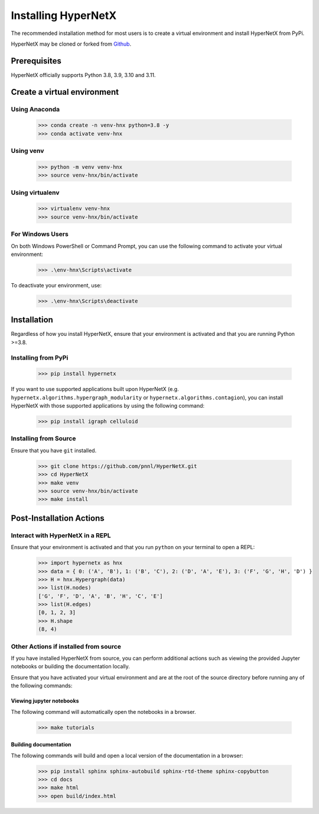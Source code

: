 ********************
Installing HyperNetX
********************

The recommended installation method for most users is to create a virtual environment
and install HyperNetX from PyPi.

.. _Github:  https://github.com/pnnl/HyperNetX

HyperNetX may be cloned or forked from Github_.


Prerequisites
######################

HyperNetX officially supports Python 3.8, 3.9, 3.10 and 3.11.


Create a virtual environment
############################

Using Anaconda
*************************

    >>> conda create -n venv-hnx python=3.8 -y
    >>> conda activate venv-hnx

Using venv
*************************

    >>> python -m venv venv-hnx
    >>> source venv-hnx/bin/activate


Using virtualenv
*************************

    >>> virtualenv venv-hnx
    >>> source venv-hnx/bin/activate


For Windows Users
******************

On both Windows PowerShell or Command Prompt, you can use the following command to activate your virtual environment:

    >>> .\env-hnx\Scripts\activate


To deactivate your environment, use:

    >>> .\env-hnx\Scripts\deactivate


Installation
############

Regardless of how you install HyperNetX, ensure that your environment is activated and that you are running Python >=3.8.

Installing from PyPi
********************

    >>> pip install hypernetx

If you want to use supported applications built upon HyperNetX (e.g. ``hypernetx.algorithms.hypergraph_modularity`` or
``hypernetx.algorithms.contagion``), you can install HyperNetX with those supported applications by using
the following command:

    >>> pip install igraph celluloid

Installing from Source
**********************

Ensure that you have ``git`` installed.

    >>> git clone https://github.com/pnnl/HyperNetX.git
    >>> cd HyperNetX
    >>> make venv
    >>> source venv-hnx/bin/activate
    >>> make install


Post-Installation Actions
#########################

Interact with HyperNetX in a REPL
*********************************

Ensure that your environment is activated and that you run ``python`` on your terminal to open a REPL:

    >>> import hypernetx as hnx
    >>> data = { 0: ('A', 'B'), 1: ('B', 'C'), 2: ('D', 'A', 'E'), 3: ('F', 'G', 'H', 'D') }
    >>> H = hnx.Hypergraph(data)
    >>> list(H.nodes)
    ['G', 'F', 'D', 'A', 'B', 'H', 'C', 'E']
    >>> list(H.edges)
    [0, 1, 2, 3]
    >>> H.shape
    (8, 4)


Other Actions if installed from source
**************************************

If you have installed HyperNetX from source, you can perform additional actions such as viewing the provided Jupyter notebooks
or building the documentation locally.

Ensure that you have activated your virtual environment and are at the root of the source directory before running any of the following commands:


Viewing jupyter notebooks
--------------------------

The following command will automatically open the notebooks in a browser.

    >>> make tutorials


Building documentation
-----------------------

The following commands will build and open a local version of the documentation in a browser:

    >>> pip install sphinx sphinx-autobuild sphinx-rtd-theme sphinx-copybutton
    >>> cd docs
    >>> make html
    >>> open build/index.html
